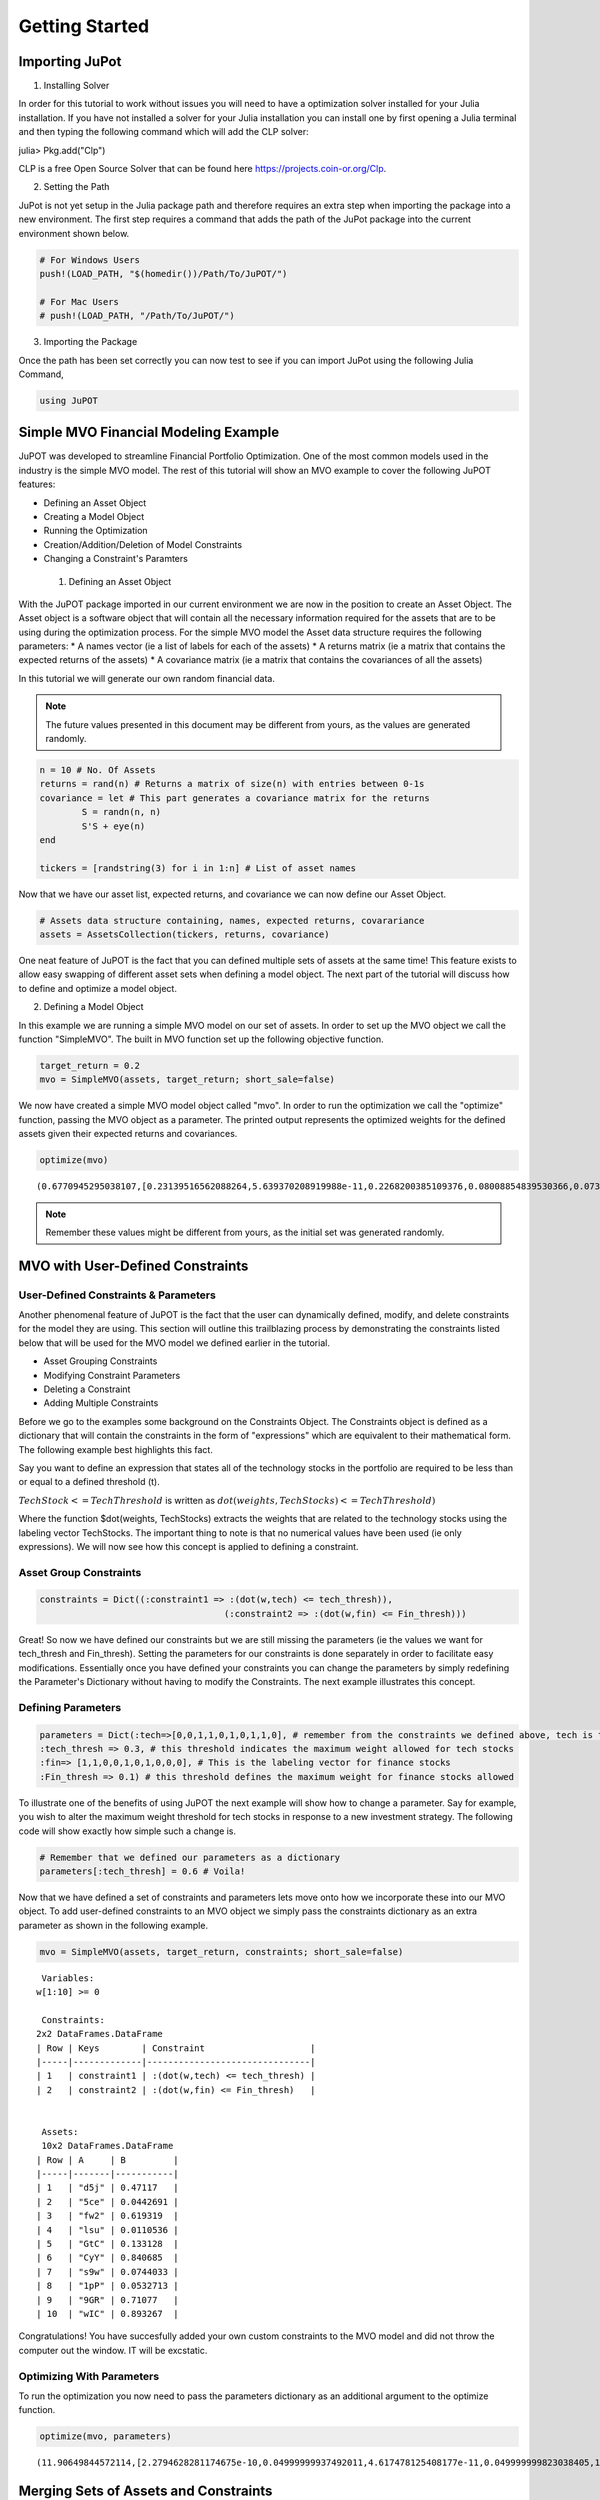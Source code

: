 .. _tut-getting_started:


****************
Getting Started
****************



Importing JuPot
---------------

1. Installing Solver

In order for this tutorial to work without issues you will need to have
a optimization solver installed for your Julia installation. If you have
not installed a solver for your Julia installation you can install one
by first opening a Julia terminal and then typing the following command
which will add the CLP solver:

julia> Pkg.add("Clp")

CLP is a free Open Source Solver that can be found here
https://projects.coin-or.org/Clp.

2. Setting the Path

JuPot is not yet setup in the Julia package path and therefore requires
an extra step when importing the package into a new environment. The
first step requires a command that adds the path of the JuPot package
into the current environment shown below.

.. code:: julia

	# For Windows Users
	push!(LOAD_PATH, "$(homedir())/Path/To/JuPOT/")
	
	# For Mac Users
	# push!(LOAD_PATH, "/Path/To/JuPOT/")

3. Importing the Package

Once the path has been set correctly you can now test to see if you can
import JuPot using the following Julia Command,

.. code:: julia

	using JuPOT

Simple MVO Financial Modeling Example
-------------------------------------

JuPOT was developed to streamline Financial Portfolio Optimization. One
of the most common models used in the industry is the simple MVO model.
The rest of this tutorial will show an MVO example to cover the
following JuPOT features:

-  Defining an Asset Object
-  Creating a Model Object
-  Running the Optimization
-  Creation/Addition/Deletion of Model Constraints
-  Changing a Constraint's Paramters

 1. Defining an Asset Object

With the JuPOT package imported in our current environment we are now in
the position to create an Asset Object. The Asset object is a software
object that will contain all the necessary information required for the
assets that are to be using during the optimization process. For the
simple MVO model the Asset data structure requires the following
parameters: \* A names vector (ie a list of labels for each of the
assets) \* A returns matrix (ie a matrix that contains the expected
returns of the assets) \* A covariance matrix (ie a matrix that contains
the covariances of all the assets)

In this tutorial we will generate our own random financial data.

.. note::

	The future values presented in this document may be different from yours, as the values are generated randomly.

.. code:: julia

	n = 10 # No. Of Assets
	returns = rand(n) # Returns a matrix of size(n) with entries between 0-1s
	covariance = let # This part generates a covariance matrix for the returns
		S = randn(n, n)
		S'S + eye(n)
	end
	
	tickers = [randstring(3) for i in 1:n] # List of asset names

Now that we have our asset list, expected returns, and covariance we can
now define our Asset Object.

.. code:: julia

	# Assets data structure containing, names, expected returns, covarariance
	assets = AssetsCollection(tickers, returns, covariance)

One neat feature of JuPOT is the fact that you can defined multiple sets
of assets at the same time! This feature exists to allow easy swapping
of different asset sets when defining a model object. The next part of
the tutorial will discuss how to define and optimize a model object.

2. Defining a Model Object

In this example we are running a simple MVO model on our set of assets.
In order to set up the MVO object we call the function "SimpleMVO". The
built in MVO function set up the following objective function.

.. raw:: latex

   \begin{align}
   &\text{minimize} && w^\top\Sigma w \\
   &\text{subject to} && \mu^\top w\geq r_{\min} \\
   &       && \mathbf{1}^\top w = 1 \\
   &       && w \succeq 0 \\
   &       && \sum_{i=1}^{\infty}{w_i} \succeq 0 \\
   \end{align}

.. code:: julia

	target_return = 0.2
	mvo = SimpleMVO(assets, target_return; short_sale=false)

We now have created a simple MVO model object called "mvo". In order to
run the optimization we call the "optimize" function, passing the MVO
object as a parameter. The printed output represents the optimized
weights for the defined assets given their expected returns and
covariances.

.. code:: julia

	optimize(mvo)




.. parsed-literal::

	(0.6770945295038107,[0.23139516562088264,5.639370208919988e-11,0.2268200385109376,0.08008854839530366,0.07396216415563542,0.08548711025588242,0.11481169593806027,0.09054634792972655,0.09688892912978656,7.389778756327122e-12])

.. note::

	Remember these values might be different from yours, as the initial set was generated randomly.


MVO with User-Defined Constraints
---------------------------------

User-Defined Constraints & Parameters
~~~~~~~~~~~~~~~~~~~~~~~~~~~~~~~~~~~~~~

Another phenomenal feature of JuPOT is the fact that the user can
dynamically defined, modify, and delete constraints for the model they
are using. This section will outline this trailblazing process by
demonstrating the constraints listed below that will be used for the MVO
model we defined earlier in the tutorial.

-  Asset Grouping Constraints
-  Modifying Constraint Parameters
-  Deleting a Constraint
-  Adding Multiple Constraints

Before we go to the examples some background on the Constraints Object.
The Constraints object is defined as a dictionary that will contain the
constraints in the form of "expressions" which are equivalent to their
mathematical form. The following example best highlights this fact.

Say you want to define an expression that states all of the technology
stocks in the portfolio are required to be less than or equal to a
defined threshold (t).

:math:`TechStock <= TechThreshold` is written as
:math:`dot(weights,TechStocks) <= TechThreshold)`

Where the function $dot(weights, TechStocks) extracts the weights that
are related to the technology stocks using the labeling vector
TechStocks. The important thing to note is that no numerical values have
been used (ie only expressions). We will now see how this concept is
applied to defining a constraint.

Asset Group Constraints
~~~~~~~~~~~~~~~~~~~~~~~

.. code:: julia

	constraints = Dict((:constraint1 => :(dot(w,tech) <= tech_thresh)),
					   (:constraint2 => :(dot(w,fin) <= Fin_thresh)))

Great! So now we have defined our constraints but we are still missing
the parameters (ie the values we want for tech\_thresh and Fin\_thresh).
Setting the parameters for our constraints is done separately in order
to facilitate easy modifications. Essentially once you have defined your
constraints you can change the parameters by simply redefining the
Parameter's Dictionary without having to modify the Constraints. The
next example illustrates this concept.

Defining Parameters
~~~~~~~~~~~~~~~~~~~

.. code:: julia

	parameters = Dict(:tech=>[0,0,1,1,0,1,0,1,1,0], # remember from the constraints we defined above, tech is the labeling vector
	:tech_thresh => 0.3, # this threshold indicates the maximum weight allowed for tech stocks
	:fin=> [1,1,0,0,1,0,1,0,0,0], # This is the labeling vector for finance stocks
	:Fin_thresh => 0.1) # this threshold defines the maximum weight for finance stocks allowed

To illustrate one of the benefits of using JuPOT the next example will
show how to change a parameter. Say for example, you wish to alter the
maximum weight threshold for tech stocks in response to a new investment
strategy. The following code will show exactly how simple such a change
is.

.. code:: julia

	# Remember that we defined our parameters as a dictionary
	parameters[:tech_thresh] = 0.6 # Voila!

Now that we have defined a set of constraints and parameters lets move
onto how we incorporate these into our MVO object. To add user-defined
constraints to an MVO object we simply pass the constraints dictionary
as an extra parameter as shown in the following example.

.. code:: julia

	mvo = SimpleMVO(assets, target_return, constraints; short_sale=false)

.. parsed-literal::

	
	 Variables: 
	w[1:10] >= 0
	
	 Constraints: 
	2x2 DataFrames.DataFrame
	| Row | Keys        | Constraint                    |
	|-----|-------------|-------------------------------|
	| 1   | constraint1 | :(dot(w,tech) <= tech_thresh) |
	| 2   | constraint2 | :(dot(w,fin) <= Fin_thresh)   |
	
	
	 Assets: 
	 10x2 DataFrames.DataFrame
	| Row | A     | B         |
	|-----|-------|-----------|
	| 1   | "d5j" | 0.47117   |
	| 2   | "5ce" | 0.0442691 |
	| 3   | "fw2" | 0.619319  |
	| 4   | "lsu" | 0.0110536 |
	| 5   | "GtC" | 0.133128  |
	| 6   | "CyY" | 0.840685  |
	| 7   | "s9w" | 0.0744033 |
	| 8   | "1pP" | 0.0532713 |
	| 9   | "9GR" | 0.71077   |
	| 10  | "wIC" | 0.893267  | 


Congratulations! You have succesfully added your own custom constraints
to the MVO model and did not throw the computer out the window. IT will
be excstatic.


Optimizing With Parameters
~~~~~~~~~~~~~~~~~~~~~~~~~~

To run the optimization you now need to pass the parameters dictionary
as an additional argument to the optimize function.

.. code:: julia

	optimize(mvo, parameters)




.. parsed-literal::

	(11.90649844572114,[2.2794628281174675e-10,0.04999999937492011,4.617478125408177e-11,0.049999999823038405,1.1705825938750947e-10,1.8514010361178518e-11,1.8930647260561038e-10,2.788472943401233e-11,7.245548765584464e-11,0.9000000001027015])


Merging Sets of Assets and Constraints
--------------------------------------

The last thing to learn before moving on is how to
add constraints and merge different sets of constraints. Because the
constraints object is defined as a dictionary it is quite simple to
merge two sets of constraints. Watch out, when you merge constraints to
create a larger dictionary of constraints don't forget to do the same
for the parameters.

.. warning:: 

	Keep in mind if you have the same symbols in the dictionaries, the later one in the merge function will overwrite the previous ones.

	#TODO:

	See the Julia Official Documentation for more information.


.. code:: julia

	constraints_1 = [symbol("x$i") => :(min_thresh <= w[$i]) for i=1:n] # this sets a minimum weight for each asset
	constraints_2 = [symbol("y$i") => :( w[$i] <= max_thresh) for i=1:n] # this sets a maximum weight for each asset
	
	parameters_1 = Dict(:min_thresh => 0, :max_thresh => 0.7, :n => n)
	
	constraints = merge(constraints,constraints_1,constraints_2) # you just merged three sets of constraints
	parameters = merge(parameters,parameters_1) # an now you merged their set of parameters


.. parsed-literal::

	Dict{Symbol,Any} with 7 entries:
	  :tech        => [0,0,1,1,0,1,0,1,1,0]
	  :tech_thresh => 0.6
	  :max_thresh  => 0.7
	  :fin         => [1,1,0,0,1,0,1,0,0,0]
	  :n           => 10
	  :Fin_thresh  => 0.1
	  :min_thresh  => 0



Notice that in the output you see all the relevant parameters needed to
evaluate the constraints set you just defined. The next part will show
how to delete a constraint from the master list.

Note that we also delete the respective parameter as well. This is not
necessary but is it is good practice.

.. code:: julia

	delete!(constraints, :constraint2)
	delete!(parameters, :Fin_thresh)




.. parsed-literal::

	Dict{Symbol,Any} with 6 entries:
	  :tech        => [0,0,1,1,0,1,0,1,1,0]
	  :tech_thresh => 0.6
	  :max_thresh  => 0.7
	  :fin         => [1,1,0,0,1,0,1,0,0,0]
	  :n           => 10
	  :min_thresh  => 0



Now to run the optimization with the newly modified/defined constraints
simply repeat the procedure shown earlier where you instantiate a model
object using the new constraints & parameters dictionary as input
arguments.

.. code:: julia

	mvo = SimpleMVO(assets, target_return, constraints; short_sale=false)
	optimize(mvo, parameters)




.. parsed-literal::

	(0.7950797830454557,[0.14793896011925078,0.14250828049828448,0.06065446429498908,0.06685276760919971,0.09784209811932233,0.07066037147158193,0.24205710864439633,0.05616846274299124,0.0751363309355665,0.04018115556440407])



The End

You've now completed the introductory JuPOT tutorial and are now ready
to take advantage of the features this financial portfolio optimization
package has to offer. Now go generate some SWEET DELICIOUS RETURNS!
